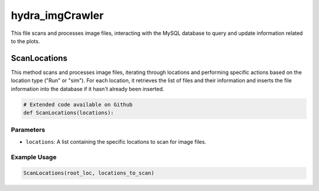 hydra_imgCrawler
=================

This file scans and processes image files, interacting with the MySQL database to query and update information related to the plots. 

ScanLocations 
----------------

This method scans and processes image files, iterating through locations and performing specific actions based on the location type ("Run" or "sim"). 
For each location, it retrieves the list of files and their information and inserts the file information into the database if it hasn't already been inserted.

.. code-block:: python 

    # Extended code available on Github
    def ScanLocations(locations):


Parameters 
~~~~~~~~~~~~~~~~~~~~

- ``locations``: A list containing the specific locations to scan for image files. 


Example Usage
~~~~~~~~~~~~~~~~~~~~~~

.. code-block:: python 

    ScanLocations(root_loc, locations_to_scan)


